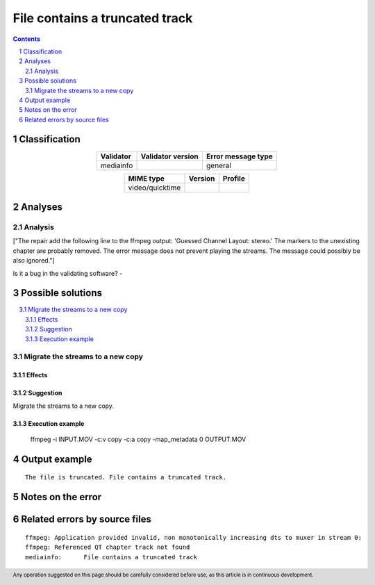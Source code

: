 ===============================
File contains a truncated track
===============================

.. footer:: Any operation suggested on this page should be carefully considered before use, as this article is in continuous development.

.. contents::
   :depth: 2

.. section-numbering::

--------------
Classification
--------------

.. list-table::
   :align: center

   * - **Validator**
     - **Validator version**
     - **Error message type**
   * - mediainfo
     - 
     - general



.. list-table::
   :align: center

   * - **MIME type**
     - **Version**
     - **Profile**
   * - video/quicktime
     - 
     - 

--------
Analyses
--------

Analysis
========

["The repair add the following line to the ffmpeg output: 'Guessed Channel Layout: stereo.' The markers to the unexisting chapter are probably removed. The error message does not prevent playing the streams. The message could possibly be also ignored."]

Is it a bug in the validating software? - 


------------------
Possible solutions
------------------
.. contents::
   :local:

Migrate the streams to a new copy
=================================

Effects
~~~~~~~



Suggestion
~~~~~~~~~~

Migrate the streams to a new copy.

Execution example
~~~~~~~~~~~~~~~~~

	ffmpeg -i INPUT.MOV -c:v copy -c:a copy -map_metadata 0 OUTPUT.MOV


--------------
Output example
--------------
::


	The file is truncated. File contains a truncated track.

------------------
Notes on the error
------------------




------------------------------
Related errors by source files
------------------------------

::

	ffmpeg:	Application provided invalid, non monotonically increasing dts to muxer in stream 0: 
	ffmpeg:	Referenced QT chapter track not found
	mediainfo:	File contains a truncated track
